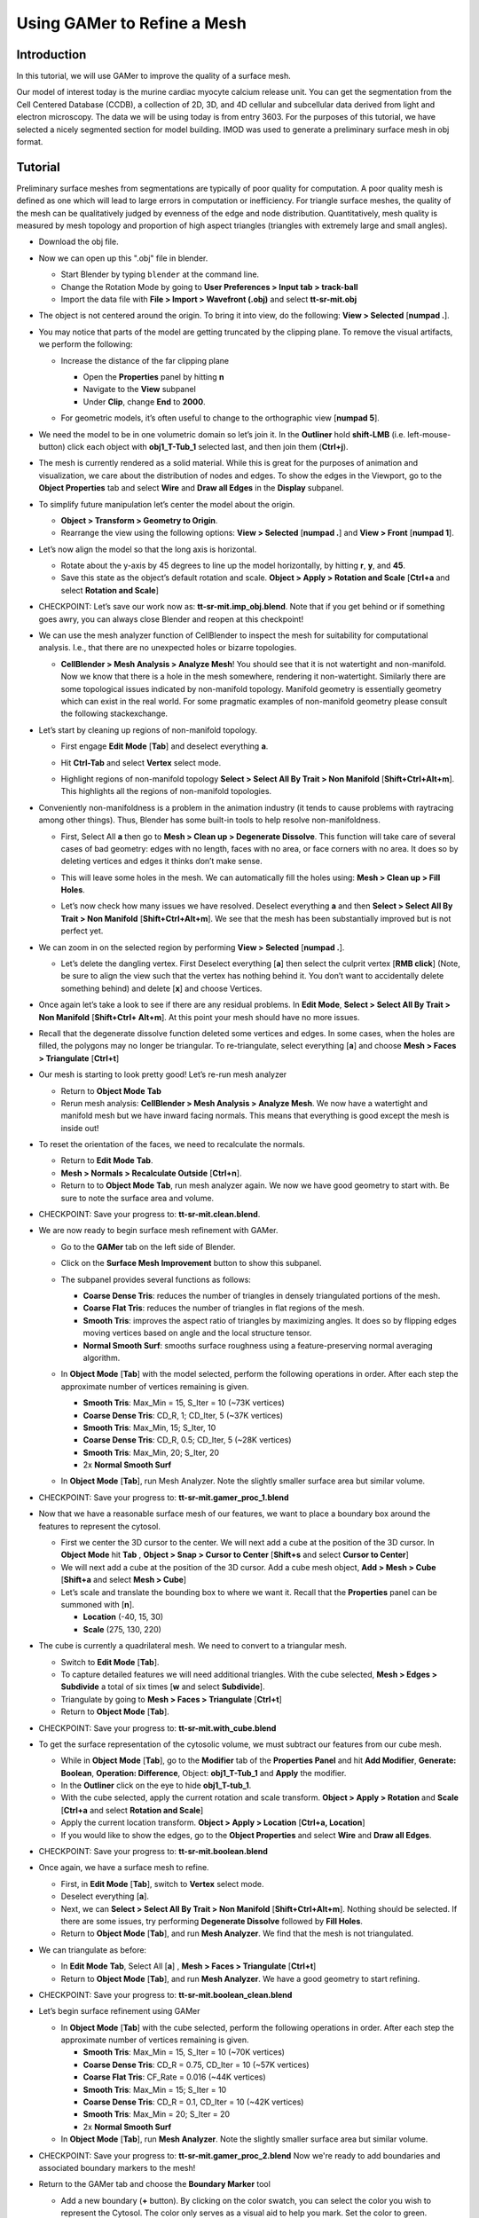 .. _gamer:

*********************************************
Using GAMer to Refine a Mesh
*********************************************

.. _gamer_intro:

Introduction
---------------------------------------------

In this tutorial, we will use GAMer to improve the quality of a surface mesh.

Our model of interest today is the murine cardiac myocyte calcium release unit.
You can get the segmentation from the Cell Centered Database (CCDB), a
collection of 2D, 3D, and 4D cellular and subcellular data derived from light
and electron microscopy. The data we will be using today is from entry 3603.
For the purposes of this tutorial, we have selected a nicely segmented section
for model building. IMOD was used to generate a preliminary surface mesh in obj
format.

.. _gamer_tutorial:

Tutorial
---------------------------------------------

Preliminary surface meshes from segmentations are typically of poor quality for
computation. A poor quality mesh is defined as one which will lead to large
errors in computation or inefficiency. For triangle surface meshes, the quality
of the mesh can be qualitatively judged by evenness of the edge and node
distribution. Quantitatively, mesh quality is measured by mesh topology and
proportion of high aspect triangles (triangles with extremely large and small
angles).

- Download the obj file.

- Now we can open up this ".obj" file in blender.

  - Start Blender by typing ``blender`` at the command line.

  - Change the Rotation Mode by going to **User Preferences > Input tab >
    track-ball**

  - Import the data file with **File > Import > Wavefront (.obj)** and select
    **tt-sr-mit.obj**

  .. image:: ./images/gamer/import_obj.png

- The object is not centered around the origin. To bring it into view, do the
  following: **View > Selected** [**numpad .**].
- You may notice that parts of the model are getting truncated by the clipping
  plane. To remove the visual artifacts, we perform the following:

  - Increase the distance of the far clipping plane

    - Open the **Properties** panel by hitting **n**
    - Navigate to the **View** subpanel
    - Under **Clip**, change **End** to **2000**.

    .. image:: ./images/gamer/end_2000.png

  - For geometric models, it’s often useful to change to the orthographic view
    [**numpad 5**].

- We need the model to be in one volumetric domain so let’s join it. In the
  **Outliner** hold **shift-LMB** (i.e. left-mouse-button) click each object
  with **obj1_T-Tub_1** selected last, and then join them (**Ctrl+j**).

- The mesh is currently rendered as a solid material. While this is great for
  the purposes of animation and visualization, we care about the distribution
  of nodes and edges. To show the edges in the Viewport, go to the **Object
  Properties** tab and select **Wire** and **Draw all Edges** in the
  **Display** subpanel.

  .. image:: ./images/gamer/wire_draw_all_edges.png

- To simplify future manipulation let’s center the model about the origin.

  - **Object > Transform > Geometry to Origin**.

  - Rearrange the view using the following options: **View > Selected**
    [**numpad .**] and **View > Front** [**numpad 1**].

- Let’s now align the model so that the long axis is horizontal.

  - Rotate about the y-axis by 45 degrees to line up the model horizontally, by
    hitting **r**, **y**, and **45**.

  - Save this state as the object’s default rotation and scale. **Object >
    Apply > Rotation and Scale** [**Ctrl+a** and select **Rotation and Scale**]

- CHECKPOINT: Let’s save our work now as: **tt-sr-mit.imp_obj.blend**. Note
  that if you get behind or if something goes awry, you can always close
  Blender and reopen at this checkpoint!

- We can use the mesh analyzer function of CellBlender to inspect the mesh for
  suitability for computational analysis. I.e., that there are no unexpected
  holes or bizarre topologies.

  - **CellBlender > Mesh Analysis > Analyze Mesh**! You should see that it is
    not watertight and non-manifold. Now we know that there is a hole in the
    mesh somewhere, rendering it non-watertight.  Similarly there are some
    topological issues indicated by non-manifold topology. Manifold geometry is
    essentially geometry which can exist in the real world. For some pragmatic
    examples of non-manifold geometry please consult the following
    stackexchange.

    .. image:: ./images/gamer/analyze_mesh.png

- Let’s start by cleaning up regions of non-manifold topology.

  - First engage **Edit Mode** [**Tab**] and deselect everything **a**.
  - Hit **Ctrl-Tab** and select **Vertex** select mode.

    .. image:: ./images/gamer/vertex_select.png

  - Highlight regions of non-manifold topology **Select > Select All By Trait >
    Non Manifold** [**Shift+Ctrl+Alt+m**]. This highlights all the regions of
    non-manifold topologies.

    .. image:: ./images/gamer/non_manifold.png

- Conveniently non-manifoldness is a problem in the animation industry (it
  tends to cause problems with raytracing among other things). Thus, Blender
  has some built-in tools to help resolve non-manifoldness.

  - First, Select All **a** then go to **Mesh > Clean up > Degenerate
    Dissolve**. This function will take care of several cases of bad geometry:
    edges with no length, faces with no area, or face corners with no area. It
    does so by deleting vertices and edges it thinks don’t make sense.

    .. image:: ./images/gamer/degenerate_dissolve.png

  - This will leave some holes in the mesh. We can automatically fill the holes
    using: **Mesh > Clean up > Fill Holes**.

    .. image:: ./images/gamer/fill_holes.png

  - Let’s now check how many issues we have resolved. Deselect everything **a**
    and then **Select > Select All By Trait > Non Manifold**
    [**Shift+Ctrl+Alt+m**]. We see that the mesh has been substantially
    improved but is not perfect yet.

    .. image:: ./images/gamer/almost_manifold.png

- We can zoom in on the selected region by performing **View > Selected**
  [**numpad .**].

  - Let’s delete the dangling vertex. First Deselect everything [**a**] then
    select the culprit vertex [**RMB click**] (Note, be sure to align the view
    such that the vertex has nothing behind it. You don’t want to accidentally
    delete something behind) and delete [**x**] and choose Vertices.

    .. image:: ./images/gamer/remove_dangling.png

- Once again let’s take a look to see if there are any residual problems. In
  **Edit Mode**, **Select > Select All By Trait > Non Manifold** [**Shift+Ctrl+
  Alt+m**]. At this point your mesh should have no more issues.
- Recall that the degenerate dissolve function deleted some vertices and edges.
  In some cases, when the holes are filled, the polygons may no longer be
  triangular. To re-triangulate, select everything [**a**] and choose **Mesh
  > Faces > Triangulate** [**Ctrl+t**]
- Our mesh is starting to look pretty good! Let’s re-run mesh analyzer

  - Return to **Object Mode** **Tab**
  - Rerun mesh analysis: **CellBlender > Mesh Analysis > Analyze Mesh**. We now
    have a watertight and manifold mesh but we have inward facing normals. This
    means that everything is good except the mesh is inside out!

- To reset the orientation of the faces, we need to recalculate the normals.

  - Return to **Edit Mode** **Tab**.
  - **Mesh > Normals > Recalculate Outside** [**Ctrl+n**].
  - Return to to **Object Mode** **Tab**, run mesh analyzer again. We now we have
    good geometry to start with. Be sure to note the surface area and volume.

- CHECKPOINT: Save your progress to: **tt-sr-mit.clean.blend**.

- We are now ready to begin surface mesh refinement with GAMer.

  - Go to the **GAMer** tab on the left side of Blender.
  - Click on the **Surface Mesh Improvement** button to show this subpanel.

    .. image:: ./images/gamer/surface_mesh_improve.png

  - The subpanel provides several functions as follows:

    - **Coarse Dense Tris**: reduces the number of triangles in densely
      triangulated portions of the mesh.
    - **Coarse Flat Tris**: reduces the number of triangles in flat regions of
      the mesh.
    - **Smooth Tris**: improves the aspect ratio of triangles by maximizing
      angles. It does so by flipping edges moving vertices based on angle and
      the local structure tensor.
    - **Normal Smooth Surf**: smooths surface roughness using a
      feature-preserving normal averaging algorithm.

  - In **Object Mode** [**Tab**] with the model selected, perform the following
    operations in order. After each step the approximate number of vertices
    remaining is given.

    - **Smooth Tris**: Max_Min = 15, S_Iter = 10 (~73K vertices)
    - **Coarse Dense Tris**: CD_R, 1; CD_Iter, 5 (~37K vertices)
    - **Smooth Tris**: Max_Min, 15; S_Iter, 10
    - **Coarse Dense Tris**: CD_R, 0.5; CD_Iter, 5 (~28K vertices)
    - **Smooth Tris**: Max_Min, 20; S_Iter, 20
    - 2x **Normal Smooth Surf**

  - In **Object Mode** [**Tab**], run Mesh Analyzer. Note the slightly smaller
    surface area but similar volume.

- CHECKPOINT: Save your progress to: **tt-sr-mit.gamer_proc_1.blend**
- Now that we have a reasonable surface mesh of our features, we want to place
  a boundary box around the features to represent the cytosol.

  - First we center the 3D cursor to the center. We will next add a cube at the
    position of the 3D cursor. In **Object Mode** hit **Tab** , **Object > Snap
    > Cursor to Center** [**Shift+s** and select **Cursor to Center**]
  - We will next add a cube at the position of the 3D cursor. Add a cube mesh
    object, **Add > Mesh > Cube** [**Shift+a** and select **Mesh > Cube**]
  - Let’s scale and translate the bounding box to where we want it. Recall that
    the **Properties** panel can be summoned with [**n**].

    - **Location** (-40, 15, 30)
    - **Scale** (275, 130, 220)

- The cube is currently a quadrilateral mesh. We need to convert to a
  triangular mesh.

  - Switch to **Edit Mode** [**Tab**].
  - To capture detailed features we will need additional triangles. With the
    cube selected, **Mesh > Edges > Subdivide** a total of six times [**w** and
    select **Subdivide**].
  - Triangulate by going to **Mesh > Faces > Triangulate** [**Ctrl+t**]
  - Return to **Object Mode** [**Tab**].

- CHECKPOINT: Save your progress to: **tt-sr-mit.with_cube.blend**
- To get the surface representation of the cytosolic volume, we must subtract
  our features from our cube mesh.

  - While in **Object Mode** [**Tab**], go to the **Modifier** tab of the
    **Properties Panel** and hit **Add Modifier**, **Generate: Boolean**,
    **Operation: Difference**, Object: **obj1_T-Tub_1** and **Apply** the
    modifier.
  - In the **Outliner** click on the eye to hide **obj1_T-tub_1**.
  - With the cube selected, apply the current rotation and scale transform.
    **Object > Apply > Rotation** and **Scale** [**Ctrl+a** and select
    **Rotation and Scale**]
  - Apply the current location transform. **Object > Apply > Location**
    [**Ctrl+a, Location**]
  - If you would like to show the edges, go to the **Object Properties** and
    select **Wire** and **Draw all Edges**.

- CHECKPOINT: Save your progress to: **tt-sr-mit.boolean.blend**
- Once again, we have a surface mesh to refine.

  - First, in **Edit Mode** [**Tab**], switch to **Vertex** select mode.
  - Deselect everything [**a**].
  - Next, we can **Select > Select All By Trait > Non Manifold**
    [**Shift+Ctrl+Alt+m**]. Nothing should be selected. If there are some
    issues, try performing **Degenerate Dissolve** followed by **Fill Holes**.
  - Return to **Object Mode** [**Tab**], and run **Mesh Analyzer**. We find
    that the mesh is not triangulated.

- We can triangulate as before:

  - In **Edit Mode** **Tab**, Select All [**a**] , **Mesh > Faces >
    Triangulate** [**Ctrl+t**]
  - Return to **Object Mode** [**Tab**], and run **Mesh Analyzer**. We have a
    good geometry to start refining.

- CHECKPOINT: Save your progress to: **tt-sr-mit.boolean_clean.blend**
- Let’s begin surface refinement using GAMer

  - In **Object Mode** [**Tab**] with the cube selected, perform the following
    operations in order. After each step the approximate number of vertices
    remaining is given.

    - **Smooth Tris**: Max_Min = 15, S_Iter = 10 (~70K vertices)
    - **Coarse Dense Tris**: CD_R = 0.75, CD_Iter = 10 (~57K vertices)
    - **Coarse Flat Tris**: CF_Rate = 0.016 (~44K vertices)
    - **Smooth Tris**: Max_Min = 15; S_Iter = 10
    - **Coarse Dense Tris**: CD_R = 0.1, CD_Iter = 10 (~42K vertices)
    - **Smooth Tris**: Max_Min = 20; S_Iter = 20
    - 2x **Normal Smooth Surf**

  - In **Object Mode** [**Tab**], run **Mesh Analyzer**. Note the slightly
    smaller surface area but similar volume.

- CHECKPOINT: Save your progress to: **tt-sr-mit.gamer_proc_2.blend** Now we're
  ready to add boundaries and associated boundary markers to the mesh!
- Return to the GAMer tab and choose the **Boundary Marker** tool

  - Add a new boundary (**+** button). By clicking on the color swatch, you can
    select the color you wish to represent the Cytosol. The color only serves
    as a visual aid to help you mark. Set the color to green.
  - Change the name of the boundary to **Cytosol**.
  - Enter **Edit Mode** [**Tab**] and choose **Face** select mode and begin
    selecting all faces of the cytosol. Clicking each face is very arduous! For
    larger surfaces, you may elect to select using the **Circle Select** tool
    [**c**] or the **Border Select** tool [**b**]. Use "Assign" to assign
    selected faces to boundary. You can assign as you go or all together at the
    end. Note, it can sometimes be very helpful to hide all selected faces
    using [**h**], or hide all unselected faces using [**Shift+h**]. You can
    unhide everything using [**Alt+h**]. In the next steps, we'll be using the
    the **Border Select** tool [**b**].
  - Turn off the option: **Limit selection to visible**.
  - **View > Front** [numpad 1].
  - Select faces of Cytosol. Use **Border Select** tool [**b**] to select the
    profile of each side.
  - **View > Top** [**numpad 7**].
  - Select additional faces of **Cytosol**. Use **Border Select** tool [**b**]
    to select the profile of remaining sides.
  - Hide all unselected [**Shift+h**]. You may notice that some triangles from
    internal features may have been selected. We will fix this next by
    selecting linked triangles.
  - Deselect all [**a**]
  - Select one triangle, click [**RMB**].
  - Select Linked [**Ctrl+l**]
  - Hide All Deselected [**Shift+h**]
  - Use "Assign" to assign selected faces to boundary.
  - Turn on option: “Limit selection to visible”.
  - Unhide All [**Alt+h**]
  - Deselect all [**a**]

- CHECKPOINT: Save your progress to: **tt-sr-mit.cytosol.blend**
- When you are finished marking the cytosol,

  - Select and hide the Cytosol [**h**]
  - Add a new boundary named “Mitochondria”, set color to magenta.
  - Select one face on each mitochondria [**Shift+RMB**] and Select Linked
    [**Ctrl+l**]
  - Use “Assign” to assign the selected faces to be in the mitochondria.
  - When finished, hide the mitochondria [**h**] and proceed with marking the
    t-tubule (“TT”, set color to blue) and sarcoplasmic reticulum (“SR”, set
    color to yellow). We chose the two letter abbreviations because boundary
    names cannot contain special characters or spaces (underscores are OK).

- CHECKPOINT: Save your progress to: **tt-sr-mit.all_marked.blend** 
- Now we finally have a Surface Mesh ready for tetrahedralization! Choose
  Tetrahedralization Tool and select the model in the Outliner. Make sure all
  faces of the model are selected.

  - Enter **Edit Mode** **Tab**
  - Select All [**a**]
  - Return to **Object Mode** **Tab**
  - Add domain to model (+ button)
  - Use Volume Constraint and set to 5000

- Choose tetrahedralization options:

  - Set mesh file base name to **tt-sr-mit.tet_mesh**
  - Set Min dihedral angle of 20
  - Choose DOLFIN mesh format
  - Hit Tetrahedralize button!
